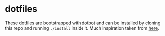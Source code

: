 * dotfiles
  These dotfiles are bootstrapped with
  [[https://github.com/anishathalye/dotbot][dotbot]] and can be installed by
  cloning this repo and running ~./install~ inside it. Much inspiration taken
  from [[https://github.com/nikitavoloboev/dotfiles][here]].
